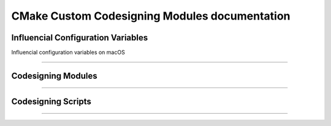CMake Custom Codesigning Modules documentation
=========================================================

.. only:: html

   .. contents:: Table of Contents

Influencial Configuration Variables
*************************************

Influencial configuration variables on macOS

.. cmake:variable:: CPACK_CODESIGNING_DEVELOPPER_ID_APPLICATION

  This is something like ``Developer ID Application: <The Name> (<TEAMID>)``.
  Refer to :cmake:command:`setup_macos_codesigning_variables` which pre-populates it with options from ``security-find-identity -v -p codesign``

  This will automatically set `CPACK_IFW_PACKAGE_SIGNING_IDENTITY <https://cmake.org/cmake/help/v3.30/cpack_gen/ifw.html#variable:CPACK_IFW_PACKAGE_SIGNING_IDENTITY>`_ to the same value, so that ``binarycreator`` signs the .app installer it builds as well

.. cmake:variable:: CPACK_CODESIGNING_NOTARY_PROFILE_NAME

  Should be set to the name you used during ``xcrun notarytool store-credentials``

-------

Codesigning Modules
*******************
.. cmake-module:: ../CodeSigning.cmake

-------

Codesigning Scripts
*******************

.. cmake-module:: ../CPackSignAndNotarizeDmg.cmake

-------

.. cmake-module:: ../install_codesign_script.cmake
